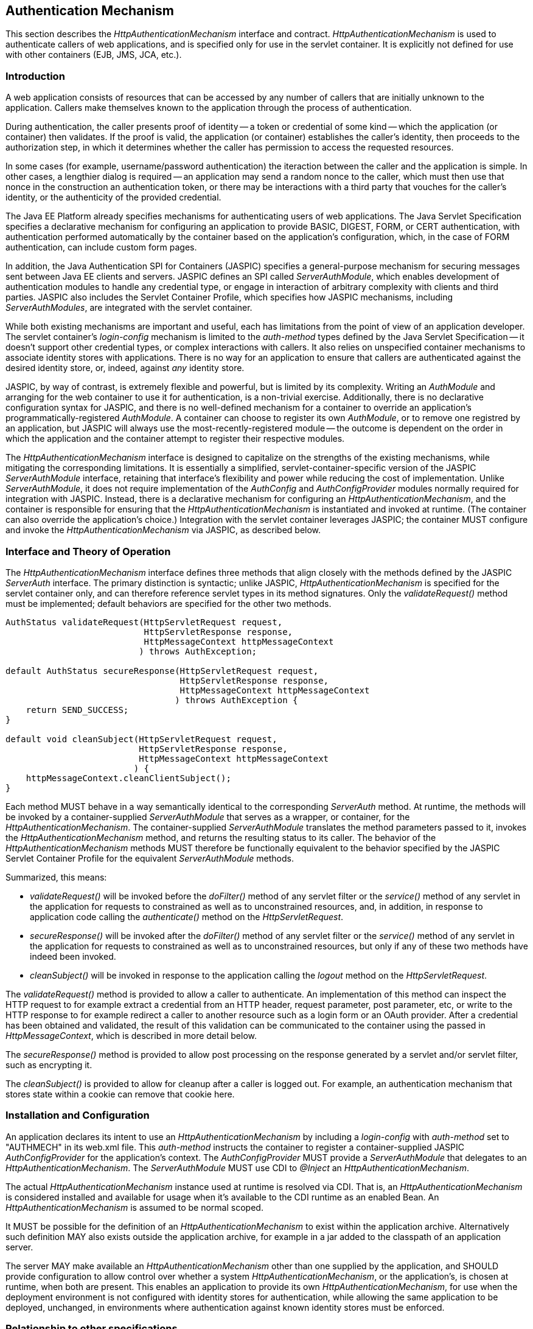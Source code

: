 ////
//
// ORACLE AMERICA, INC. IS WILLING TO LICENSE THIS SPECIFICATION TO YOU ONLY UPON THE
// CONDITION THAT YOU ACCEPT ALL OF THE TERMS CONTAINED IN THIS LICENSE AGREEMENT
// ("AGREEMENT"). PLEASE READ THE TERMS AND CONDITIONS OF THIS AGREEMENT CAREFULLY. BY
// DOWNLOADING THIS SPECIFICATION, YOU ACCEPT THE TERMS AND CONDITIONS OF THIS AGREEMENT.
// IF YOU ARE NOT WILLING TO BE BOUND BY THEM, SELECT THE "DECLINE" BUTTON AT THE BOTTOM OF
// THIS PAGE AND THE DOWNLOADING PROCESS WILL NOT CONTINUE.
// 
// Specification: JSR-375 Java EE Security API ("Specification")
// Version: 1.0
// Status: Early Draft Review
// Release: March 2017
// 
// Copyright 2017 Oracle America, Inc.
// 500 Oracle Parkway, Redwood City, California 94065, U.S.A.
// 
// All rights reserved.
// 
// NOTICE
// The Specification is protected by copyright and the information described therein may be protected by
// one or more U.S. patents, foreign patents, or pending applications. Except as provided under the
// following license, no part of the Specification may be reproduced in any form by any means without the
// prior written authorization of Oracle America, Inc. ("Oracle") and its licensors, if any. Any use of the
// Specification and the information described therein will be governed by the terms and conditions of this
// Agreement.
// 
// Subject to the terms and conditions of this license, including your compliance with Paragraphs 1 and 2
// below, Oracle hereby grants you a fully-paid, non-exclusive, non-transferable, limited license (without
// the right to sublicense) under Oracle's intellectual property rights to:
// 
// 1.Review the Specification for the purposes of evaluation. This includes: (i) developing implementations
// of the Specification for your internal, non-commercial use; (ii) discussing the Specification with any third
// party; and (iii) excerpting brief portions of the Specification in oral or written communications which
// discuss the Specification provided that such excerpts do not in the aggregate constitute a significant
// portion of the Technology.
// 
// 2.Distribute implementations of the Specification to third parties for their testing and evaluation use,
// provided that any such implementation:
// (i) does not modify, subset, superset or otherwise extend the Licensor Name Space, or include any
// public or protected packages, classes, Java interfaces, fields or methods within the Licensor Name Space
// other than those required/authorized by the Specification or Specifications being implemented;
// (ii) is clearly and prominently marked with the word "UNTESTED" or "EARLY ACCESS" or
// "INCOMPATIBLE" or "UNSTABLE" or "BETA" in any list of available builds and in proximity to every link
// initiating its download, where the list or link is under Licensee's control; and
// (iii) includes the following notice:
// "This is an implementation of an early-draft specification developed under the Java Community Process
// (JCP) and is made available for testing and evaluation purposes only. The code is not compatible with
// any specification of the JCP."
// 
// The grant set forth above concerning your distribution of implementations of the specification is
// contingent upon your agreement to terminate development and distribution of your "early draft"
// implementation as soon as feasible following final completion of the specification. If you fail to do so,
// the foregoing grant shall be considered null and void.
// 
// No provision of this Agreement shall be understood to restrict your ability to make and distribute to
// third parties applications written to the Specification.
// 
// Other than this limited license, you acquire no right, title or interest in or to the Specification or any
// other Oracle intellectual property, and the Specification may only be used in accordance with the license
// terms set forth herein. This license will expire on the earlier of: (a) two (2) years from the date of
// Release listed above; (b) the date on which the final version of the Specification is publicly released; or
// (c) the date on which the Java Specification Request (JSR) to which the Specification corresponds is
// withdrawn. In addition, this license will terminate immediately without notice from Oracle if you fail to
// comply with any provision of this license. Upon termination, you must cease use of or destroy the
// Specification.
// 
// "Licensor Name Space" means the public class or interface declarations whose names begin with "java",
// "javax", "com.oracle" or their equivalents in any subsequent naming convention adopted by Oracle
// through the Java Community Process, or any recognized successors or replacements thereof
// 
// TRADEMARKS
// No right, title, or interest in or to any trademarks, service marks, or trade names of Oracle or Oracle's
// licensors is granted hereunder. Oracle, the Oracle logo, and Java are trademarks or registered
// trademarks of Oracle America, Inc. in the U.S. and other countries.
// 
// DISCLAIMER OF WARRANTIES
// THE SPECIFICATION IS PROVIDED "AS IS" AND IS EXPERIMENTAL AND MAY CONTAIN DEFECTS OR
// DEFICIENCIES WHICH CANNOT OR WILL NOT BE CORRECTED BY ORACLE. ORACLE MAKES NO
// REPRESENTATIONS OR WARRANTIES, EITHER EXPRESS OR IMPLIED, INCLUDING BUT NOT LIMITED TO,
// WARRANTIES OF MERCHANTABILITY, FITNESS FOR A PARTICULAR PURPOSE, OR NON-INFRINGEMENT
// THAT THE CONTENTS OF THE SPECIFICATION ARE SUITABLE FOR ANY PURPOSE OR THAT ANY PRACTICE
// OR IMPLEMENTATION OF SUCH CONTENTS WILL NOT INFRINGE ANY THIRD PARTY PATENTS,
// COPYRIGHTS, TRADE SECRETS OR OTHER RIGHTS. This document does not represent any commitment to
// release or implement any portion of the Specification in any product.
// 
// THE SPECIFICATION COULD INCLUDE TECHNICAL INACCURACIES OR TYPOGRAPHICAL ERRORS. CHANGES
// ARE PERIODICALLY ADDED TO THE INFORMATION THEREIN; THESE CHANGES WILL BE INCORPORATED
// INTO NEW VERSIONS OF THE SPECIFICATION, IF ANY. ORACLE MAY MAKE IMPROVEMENTS AND/OR
// CHANGES TO THE PRODUCT(S) AND/OR THE PROGRAM(S) DESCRIBED IN THE SPECIFICATION AT ANY
// TIME. Any use of such changes in the Specification will be governed by the then-current license for the
// applicable version of the Specification.
// 
// LIMITATION OF LIABILITY
// TO THE EXTENT NOT PROHIBITED BY LAW, IN NO EVENT WILL ORACLE OR ITS LICENSORS BE LIABLE FOR
// ANY DAMAGES, INCLUDING WITHOUT LIMITATION, LOST REVENUE, PROFITS OR DATA, OR FOR SPECIAL,
// INDIRECT, CONSEQUENTIAL, INCIDENTAL OR PUNITIVE DAMAGES, HOWEVER CAUSED AND REGARDLESS
// OF THE THEORY OF LIABILITY, ARISING OUT OF OR RELATED TO ANY FURNISHING, PRACTICING,
// MODIFYING OR ANY USE OF THE SPECIFICATION, EVEN IF ORACLE AND/OR ITS LICENSORS HAVE BEEN
// ADVISED OF THE POSSIBILITY OF SUCH DAMAGES.
// 
// You will hold Oracle (and its licensors) harmless from any claims based on your use of the Specification
// for any purposes other than the limited right of evaluation as described above, and from any claims that
// later versions or releases of any Specification furnished to you are incompatible with the Specification
// provided to you under this license.
// 
// RESTRICTED RIGHTS LEGEND
// If this Software is being acquired by or on behalf of the U.S. Government or by a U.S. Government prime
// contractor or subcontractor (at any tier), then the Government's rights in the Software and
// accompanying documentation shall be only as set forth in this license; this is in accordance with 48
// C.F.R. 227.7201 through 227.7202-4 (for Department of Defense (DoD) acquisitions) and with 48 C.F.R.
// 2.101 and 12.212 (for non-DoD acquisitions).
// 
// REPORT
// You may wish to report any ambiguities, inconsistencies or inaccuracies you may find in connection with
// your evaluation of the Specification ("Feedback"). To the extent that you provide Oracle with any
// Feedback, you hereby: (i) agree that such Feedback is provided on a non-proprietary and non-
// confidential basis, and (ii) grant Oracle a perpetual, non-exclusive, worldwide, fully paid-up, irrevocable
// license, with the right to sublicense through multiple levels of sublicensees, to incorporate, disclose, and
// use without limitation the Feedback for any purpose related to the Specification and future versions,
// implementations, and test suites thereof.
// 
// GENERAL TERMS
// Any action related to this Agreement will be governed by California law and controlling U.S. federal law.
// The U.N. Convention for the International Sale of Goods and the choice of law rules of any jurisdiction
// will not apply.
// 
// The Specification is subject to U.S. export control laws and may be subject to export or import
// regulations in other countries. Licensee agrees to comply strictly with all such laws and regulations and
// acknowledges that it has the responsibility to obtain such licenses to export, re-export or import as may
// be required after delivery to Licensee.
// 
// This Agreement is the parties' entire agreement relating to its subject matter. It supersedes all prior or
// contemporaneous oral or written communications, proposals, conditions, representations and
// warranties and prevails over any conflicting or additional terms of any quote, order, acknowledgment,
// or other communication between the parties relating to its subject matter during the term of this
// Agreement. No modification to this Agreement will be binding, unless in writing and signed by an
// authorized representative of each party.
//
////

[[authentication-mechanism]]

== Authentication Mechanism

This section describes the _HttpAuthenticationMechanism_ interface and contract. _HttpAuthenticationMechanism_ is used to authenticate callers of web applications, and is specified only for use in the servlet container. It is explicitly not defined for use with other containers (EJB, JMS, JCA, etc.).

=== Introduction

A web application consists of resources that can be accessed by any number of callers that are initially unknown to the application. Callers make themselves known to the application through the process of authentication.

During authentication, the caller presents proof of identity -- a token or credential of some kind -- which the application (or container) then validates. If the proof is valid, the application (or container) establishes the caller's identity, then proceeds to the authorization step, in which it determines whether the caller has permission to access the requested resources.

In some cases (for example, username/password authentication) the iteraction between the caller and the application is simple. In other cases, a lengthier dialog is required -- an application may send a random nonce to the caller, which must then use that nonce in the construction an authentication token, or there may be interactions with a third party that vouches for the caller's identity, or the authenticity of the provided credential.

The Java EE Platform already specifies mechanisms for authenticating users of web applications. The Java Servlet Specification specifies a declarative mechanism for configuring an application to provide BASIC, DIGEST, FORM, or CERT authentication, with authentication performed automatically by the container based on the application's configuration, which, in the case of FORM authentication, can include custom form pages.

In addition, the Java Authentication SPI for Containers (JASPIC) specifies a general-purpose mechanism for securing messages sent between Java EE clients and servers. JASPIC defines an SPI called _ServerAuthModule_, which enables development of authentication modules to handle any credential type, or engage in interaction of arbitrary complexity with clients and third parties. JASPIC also includes the Servlet Container Profile, which specifies how JASPIC mechanisms, including _ServerAuthModules_, are integrated with the servlet container.

While both existing mechanisms are important and useful, each has limitations from the point of view of an application developer. The servlet container's _login-config_ mechanism is limited to the _auth-method_ types defined by the Java Servlet Specification -- it doesn't support other credential types, or complex interactions with callers. It also relies on unspecified container mechanisms to associate identity stores with applications. There is no way for an application to ensure that callers are authenticated against the desired identity store, or, indeed, against _any_ identity store.

JASPIC, by way of contrast, is extremely flexible and powerful, but is limited by its complexity. Writing an _AuthModule_ and arranging for the web container to use it for authentication, is a non-trivial exercise. Additionally, there is no declarative configuration syntax for JASPIC, and there is no well-defined mechanism for a container to override an application's programmatically-registered _AuthModule_. A container can choose to register its own _AuthModule_, or to remove one registred by an application, but JASPIC will always use the most-recently-registered module -- the outcome is dependent on the order in which the application and the container attempt to register their respective modules.

The _HttpAuthenticationMechanism_ interface is designed to capitalize on the strengths of the existing mechanisms, while mitigating the corresponding limitations. It is essentially a simplified, servlet-container-specific version of the JASPIC _ServerAuthModule_ interface, retaining that interface's flexibility and power while reducing the cost of implementation. Unlike _ServerAuthModule_, it does not require implementation of the _AuthConfig_ and _AuthConfigProvider_ modules normally required for integration with JASPIC. Instead, there is a declarative mechanism for configuring an _HttpAuthenticationMechanism_, and the container is responsible for ensuring that the _HttpAuthenticationMechanism_ is instantiated and invoked at runtime. (The container can also override the application's choice.) Integration with the servlet container leverages JASPIC; the container MUST configure and invoke the _HttpAuthenticationMechanism_ via JASPIC, as described below.

=== Interface and Theory of Operation
 
The _HttpAuthenticationMechanism_ interface defines three methods that align closely with the methods defined by the JASPIC _ServerAuth_ interface. The primary distinction is syntactic; unlike JASPIC, _HttpAuthenticationMechanism_ is specified for the servlet container only, and can therefore reference servlet types in its method signatures. Only the _validateRequest()_ method must be implemented; default behaviors are specified for the other two methods.

[source,java]
----
AuthStatus validateRequest(HttpServletRequest request,
                           HttpServletResponse response,
                           HttpMessageContext httpMessageContext
                          ) throws AuthException;
   
default AuthStatus secureResponse(HttpServletRequest request,
                                  HttpServletResponse response,
                                  HttpMessageContext httpMessageContext
                                 ) throws AuthException {
    return SEND_SUCCESS;
}

default void cleanSubject(HttpServletRequest request,
                          HttpServletResponse response,
                          HttpMessageContext httpMessageContext
                         ) {
    httpMessageContext.cleanClientSubject();
}
----

Each method MUST behave in a way semantically identical to the corresponding _ServerAuth_ method. At runtime, the methods will be invoked by a container-supplied _ServerAuthModule_ that serves as a wrapper, or container, for the _HttpAuthenticationMechanism_. The container-supplied _ServerAuthModule_ translates the method parameters passed to it, invokes the _HttpAuthenticationMechanism_ method, and returns the resulting status to its caller. The behavior of the _HttpAuthenticationMechanism_ methods MUST therefore be functionally equivalent to the behavior specified by the JASPIC Servlet Container Profile for the equivalent _ServerAuthModule_ methods.

Summarized, this means:

*  _validateRequest()_ will be invoked before the _doFilter()_ method of any servlet filter or the _service()_ method of any servlet in the application for requests to constrained as well as to unconstrained resources, and, in addition, in response to application code calling the _authenticate()_ method on the _HttpServletRequest_.

* _secureResponse()_ will be invoked after the _doFilter()_ method of any servlet filter or the _service()_ method of any servlet in the application for requests to constrained as well as to unconstrained resources, but only if any of these two methods have indeed been invoked.

* _cleanSubject()_ will be invoked in response to the application calling the _logout_ method on the _HttpServletRequest_.

The _validateRequest()_ method is provided to allow a caller to authenticate. An implementation of this method can inspect the HTTP request to for example extract a credential from an HTTP header, request parameter, post parameter, etc, or write to the HTTP response to for example redirect a caller to another resource such as a login form or an OAuth provider. After a credential has been obtained and validated, the result of this validation can be communicated to the container using the passed in _HttpMessageContext_, which is described in more detail below.

The _secureResponse()_ method is provided to allow post processing on the response generated by a servlet and/or servlet filter, such as encrypting it.

The _cleanSubject()_ is provided to allow for cleanup after a caller is logged out. For example, an authentication mechanism that stores state within a cookie can remove that cookie here.

=== Installation and Configuration

An application declares its intent to use an _HttpAuthenticationMechanism_ by including a _login-config_ with _auth-method_ set to "AUTHMECH" in its web.xml file. This _auth-method_ instructs the container to register a container-supplied JASPIC _AuthConfigProvider_ for the application's context. The _AuthConfigProvider_ MUST provide a _ServerAuthModule_ that delegates to an _HttpAuthenticationMechanism_. The _ServerAuthModule_ MUST use CDI to _@Inject_ an _HttpAuthenticationMechanism_.

The actual _HttpAuthenticationMechanism_ instance used at runtime is resolved via CDI. That is, an _HttpAuthenticationMechanism_ is considered installed and available for usage when it's available to the CDI runtime as an enabled Bean. An _HttpAuthenticationMechanism_ is assumed to be normal scoped.

It MUST be possible for the definition of an _HttpAuthenticationMechanism_ to exist within the application archive. Alternatively such definition MAY also exists outside the application archive, for example in a jar added to the classpath of an application server.

The server MAY make available an _HttpAuthenticationMechanism_ other than one supplied by the application, and SHOULD provide configuration to allow control over whether a system _HttpAuthenticationMechanism_, or the application's, is chosen at runtime, when both are present. This enables an application to provide its own _HttpAuthenticationMechanism_, for use when the deployment environment is not configured with identity stores for authentication, while allowing the same application to be deployed, unchanged, in environments where authentication against known identity stores must be enforced.

=== Relationship to other specifications

An _HttpAuthenticationMechanism_ is a CDI bean, as defined by the CDI (JSR 346) specification. The methods defined by the _HttpAuthenticationMechanism_ closely map to the methods and semantics of a _ServerAuthModule_ as defined by the Servlet Container Profile of the JASPIC (JSR 196) specification (but an _HttpAuthenticationMechanism_ is itself not a _ServerAuthModule_). The servlet container MUST use JASPIC mechanisms to arrange for an _HttpAuthenticationMechanism_ to be placed in service.

This specification mandates that when a _ServerAuthModule_ is called by the Servlet container, CDI services (such as the _BeanManager_) are fully available and all scopes that are defined to be active during the _service()_ method of a servlet, or during the _doFilter()_ method of servlet filter are active. Specifically this means that the request scope, session scope and application scope MUST be active, and that a _ServerAuthModule_ method such as _validateRequest_ MUST be capable of 1) obtaining a reference to the CDI _BeanManager_ via programmatic means (for example, by doing a JNDI lookup) and 2) can use this reference to obtain a valid request-scoped, session-scoped or application-scoped bean. This specification *does not* mandate that a _ServerAuthModule_ itself is a CDI bean or that a _ServerAuthModule_ is injectable.

An _HttpAuthenticationMechanism_ implementation is logically equivalent to a build-in authentication mechanism as defined by the Servlet spec, being HTTP Basic Authentication, HTTP Digest Authentication, Form Based Authentication and HTTPS Client Authentication, and more specifically is corresponding to an "additional container authentication mechanism" as described in section 13.6.5 of the Servlet spec.
